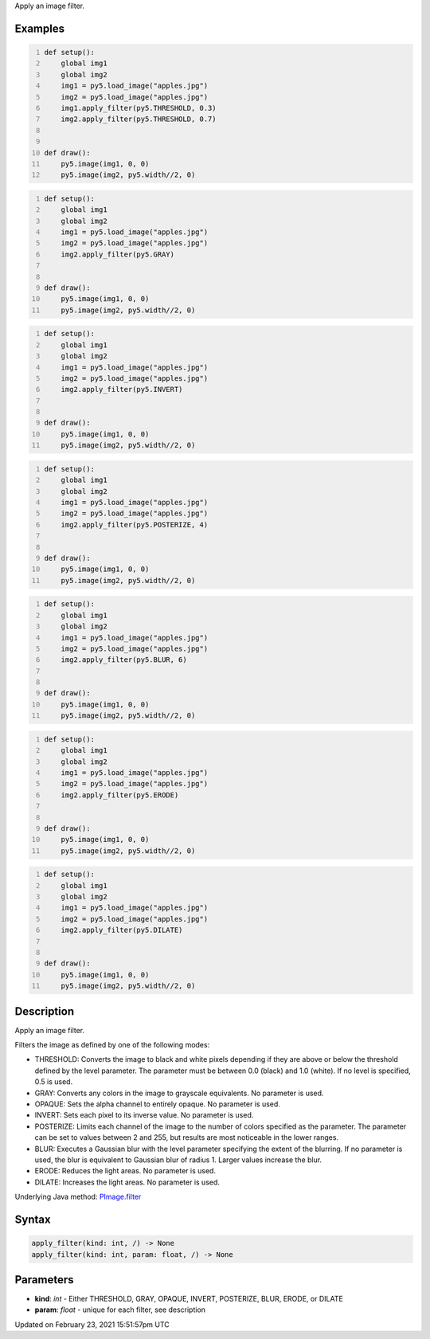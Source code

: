 .. title: apply_filter()
.. slug: py5image_apply_filter
.. date: 2021-02-23 15:51:57 UTC+00:00
.. tags:
.. category:
.. link:
.. description: py5 apply_filter() documentation
.. type: text

Apply an image filter.

Examples
========

.. raw:: html

    <div class="example-table">

.. raw:: html

    <div class="example-row"><div class="example-cell-image">

.. image:: /images/reference/Py5Image_apply_filter_0.png
    :alt: example picture for apply_filter()

.. raw:: html

    </div><div class="example-cell-code">

.. code:: python
    :number-lines:

    def setup():
        global img1
        global img2
        img1 = py5.load_image("apples.jpg")
        img2 = py5.load_image("apples.jpg")
        img1.apply_filter(py5.THRESHOLD, 0.3)
        img2.apply_filter(py5.THRESHOLD, 0.7)


    def draw():
        py5.image(img1, 0, 0)
        py5.image(img2, py5.width//2, 0)

.. raw:: html

    </div></div>

.. raw:: html

    <div class="example-row"><div class="example-cell-image">

.. image:: /images/reference/Py5Image_apply_filter_1.png
    :alt: example picture for apply_filter()

.. raw:: html

    </div><div class="example-cell-code">

.. code:: python
    :number-lines:

    def setup():
        global img1
        global img2
        img1 = py5.load_image("apples.jpg")
        img2 = py5.load_image("apples.jpg")
        img2.apply_filter(py5.GRAY)


    def draw():
        py5.image(img1, 0, 0)
        py5.image(img2, py5.width//2, 0)

.. raw:: html

    </div></div>

.. raw:: html

    <div class="example-row"><div class="example-cell-image">

.. image:: /images/reference/Py5Image_apply_filter_2.png
    :alt: example picture for apply_filter()

.. raw:: html

    </div><div class="example-cell-code">

.. code:: python
    :number-lines:

    def setup():
        global img1
        global img2
        img1 = py5.load_image("apples.jpg")
        img2 = py5.load_image("apples.jpg")
        img2.apply_filter(py5.INVERT)


    def draw():
        py5.image(img1, 0, 0)
        py5.image(img2, py5.width//2, 0)

.. raw:: html

    </div></div>

.. raw:: html

    <div class="example-row"><div class="example-cell-image">

.. image:: /images/reference/Py5Image_apply_filter_3.png
    :alt: example picture for apply_filter()

.. raw:: html

    </div><div class="example-cell-code">

.. code:: python
    :number-lines:

    def setup():
        global img1
        global img2
        img1 = py5.load_image("apples.jpg")
        img2 = py5.load_image("apples.jpg")
        img2.apply_filter(py5.POSTERIZE, 4)


    def draw():
        py5.image(img1, 0, 0)
        py5.image(img2, py5.width//2, 0)

.. raw:: html

    </div></div>

.. raw:: html

    <div class="example-row"><div class="example-cell-image">

.. image:: /images/reference/Py5Image_apply_filter_4.png
    :alt: example picture for apply_filter()

.. raw:: html

    </div><div class="example-cell-code">

.. code:: python
    :number-lines:

    def setup():
        global img1
        global img2
        img1 = py5.load_image("apples.jpg")
        img2 = py5.load_image("apples.jpg")
        img2.apply_filter(py5.BLUR, 6)


    def draw():
        py5.image(img1, 0, 0)
        py5.image(img2, py5.width//2, 0)

.. raw:: html

    </div></div>

.. raw:: html

    <div class="example-row"><div class="example-cell-image">

.. image:: /images/reference/Py5Image_apply_filter_5.png
    :alt: example picture for apply_filter()

.. raw:: html

    </div><div class="example-cell-code">

.. code:: python
    :number-lines:

    def setup():
        global img1
        global img2
        img1 = py5.load_image("apples.jpg")
        img2 = py5.load_image("apples.jpg")
        img2.apply_filter(py5.ERODE)


    def draw():
        py5.image(img1, 0, 0)
        py5.image(img2, py5.width//2, 0)

.. raw:: html

    </div></div>

.. raw:: html

    <div class="example-row"><div class="example-cell-image">

.. image:: /images/reference/Py5Image_apply_filter_6.png
    :alt: example picture for apply_filter()

.. raw:: html

    </div><div class="example-cell-code">

.. code:: python
    :number-lines:

    def setup():
        global img1
        global img2
        img1 = py5.load_image("apples.jpg")
        img2 = py5.load_image("apples.jpg")
        img2.apply_filter(py5.DILATE)


    def draw():
        py5.image(img1, 0, 0)
        py5.image(img2, py5.width//2, 0)

.. raw:: html

    </div></div>

.. raw:: html

    </div>

Description
===========

Apply an image filter.

Filters the image as defined by one of the following modes:

* THRESHOLD: Converts the image to black and white pixels depending if they are above or below the threshold defined by the level parameter. The parameter must be between 0.0 (black) and 1.0 (white). If no level is specified, 0.5 is used.
* GRAY: Converts any colors in the image to grayscale equivalents. No parameter is used.
* OPAQUE: Sets the alpha channel to entirely opaque. No parameter is used.
* INVERT: Sets each pixel to its inverse value. No parameter is used.
* POSTERIZE: Limits each channel of the image to the number of colors specified as the parameter. The parameter can be set to values between 2 and 255, but results are most noticeable in the lower ranges.
* BLUR: Executes a Gaussian blur with the level parameter specifying the extent of the blurring. If no parameter is used, the blur is equivalent to Gaussian blur of radius 1. Larger values increase the blur.
* ERODE: Reduces the light areas. No parameter is used.
* DILATE: Increases the light areas. No parameter is used.

Underlying Java method: `PImage.filter <https://processing.org/reference/PImage_filter_.html>`_

Syntax
======

.. code:: python

    apply_filter(kind: int, /) -> None
    apply_filter(kind: int, param: float, /) -> None

Parameters
==========

* **kind**: `int` - Either THRESHOLD, GRAY, OPAQUE, INVERT, POSTERIZE, BLUR, ERODE, or DILATE
* **param**: `float` - unique for each filter, see description


Updated on February 23, 2021 15:51:57pm UTC

